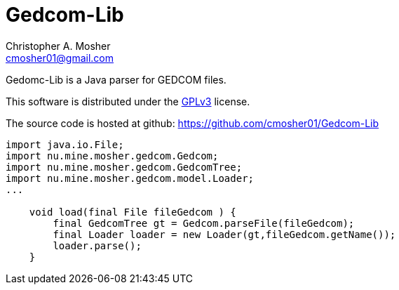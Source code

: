 Gedcom-Lib
==========
Christopher A. Mosher <cmosher01@gmail.com>



Gedomc-Lib is a Java parser for GEDCOM files.

This software is distributed under the
http://www.gnu.org/licenses/gpl-3.0-standalone.html[GPLv3]
license.

The source code is hosted at github: https://github.com/cmosher01/Gedcom-Lib[]

[source,java]
-----------------------------------------------------------------
import java.io.File;
import nu.mine.mosher.gedcom.Gedcom;
import nu.mine.mosher.gedcom.GedcomTree;
import nu.mine.mosher.gedcom.model.Loader;
...

    void load(final File fileGedcom ) {
        final GedcomTree gt = Gedcom.parseFile(fileGedcom);
        final Loader loader = new Loader(gt,fileGedcom.getName());
        loader.parse();
    }
-----------------------------------------------------------------
